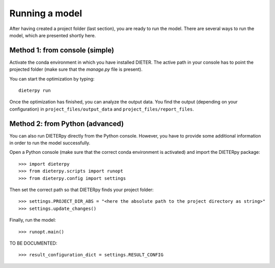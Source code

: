 ****************
Running a model
****************

After having created a project folder (last section), you are ready to run the model. There are several ways to run the model, which are presented shortly here.

Method 1: from console (simple)
================================

Activate the conda environment in which you have installed DIETER. The active path in your console has to point the projected folder (make sure that the *manage.py* file is present).

You can start the optimization by typing::

    dieterpy run

Once the optimization has finished, you can analyze the output data. You find the output (depending on your configuration) in ``project_files/output_data`` and ``project_files/report_files``.

Method 2: from Python (advanced)
=================================

You can also run DIETERpy directly from the Python console. However, you have to provide some additional information in order to run the model successfully. 

Open a Python console (make sure that the correct conda environment is activated) and import the DIETERpy package::

    >>> import dieterpy
    >>> from dieterpy.scripts import runopt
    >>> from dieterpy.config import settings

Then set the correct path so that DIETERpy finds your project folder::

    >>> settings.PROJECT_DIR_ABS = "<here the absolute path to the project directory as string>"
    >>> settings.update_changes()

Finally, run the model::

    >>> runopt.main()

TO BE DOCUMENTED::

    >>> result_configuration_dict = settings.RESULT_CONFIG
